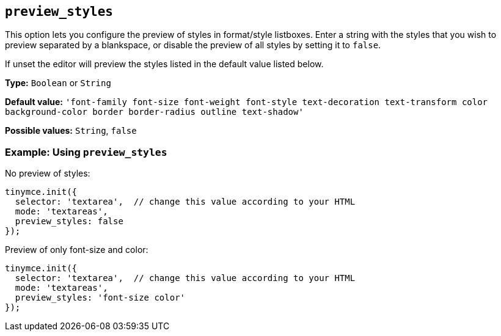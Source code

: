 [[preview_styles]]
== `+preview_styles+`

This option lets you configure the preview of styles in format/style listboxes. Enter a string with the styles that you wish to preview separated by a blankspace, or disable the preview of all styles by setting it to `+false+`.

If unset the editor will preview the styles listed in the default value listed below.

*Type:* `+Boolean+` or `+String+`

*Default value:* `+'font-family font-size font-weight font-style text-decoration text-transform color background-color border border-radius outline text-shadow'+`

*Possible values:* `+String+`, `+false+`

=== Example: Using `+preview_styles+`

No preview of styles:

[source,js]
----
tinymce.init({
  selector: 'textarea',  // change this value according to your HTML
  mode: 'textareas',
  preview_styles: false
});
----

Preview of only font-size and color:

[source,js]
----
tinymce.init({
  selector: 'textarea',  // change this value according to your HTML
  mode: 'textareas',
  preview_styles: 'font-size color'
});
----
